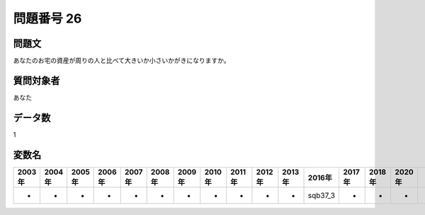 ====================================================================================================
問題番号 26
====================================================================================================



.. rst-class:: question
問題文
==================


あなたのお宅の資産が周りの人と比べて大きいか小さいかがきになりますか。







.. rst-class:: target
質問対象者
==================

あなた




.. rst-class:: question
データ数
==================


1




.. rst-class:: value_name
変数名
==================

.. csv-table::
   :header: 2003年 ,2004年 ,2005年 ,2006年 ,2007年 ,2008年 ,2009年 ,2010年 ,2011年 ,2012年 ,2013年 ,2016年 ,2017年 ,2018年 ,2020年

     -,  -,  -,  -,  -,  -,  -,  -,  -,  -,  -,  sqb37_3,  -,  -,  -,
